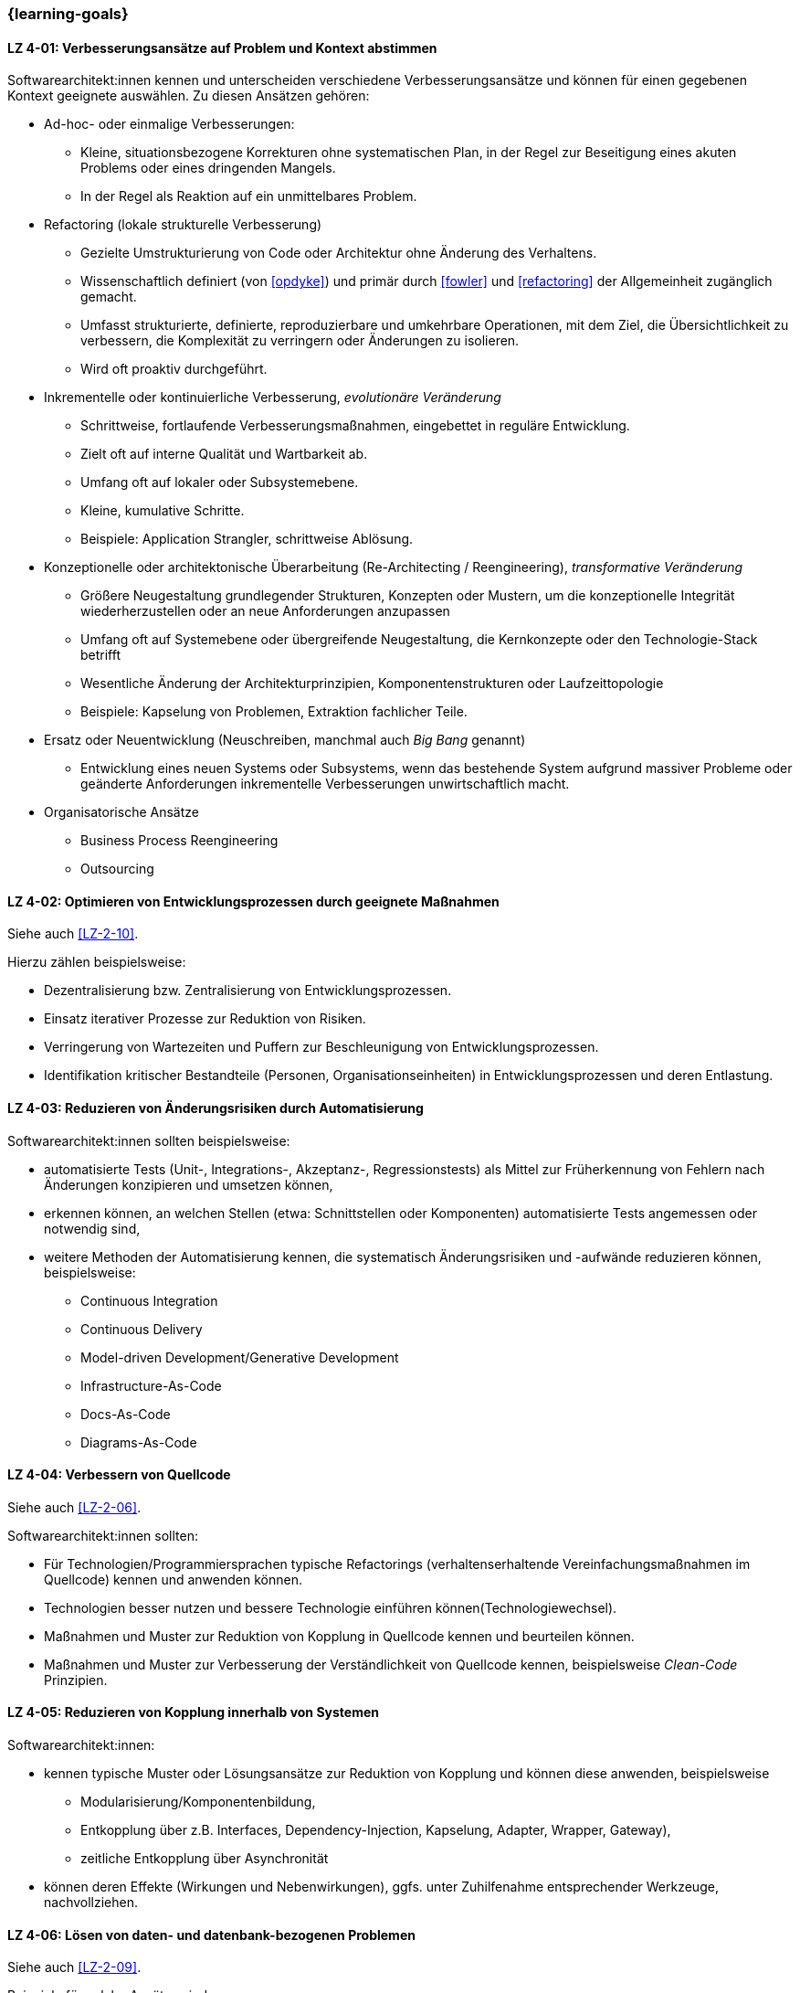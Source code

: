 // tag::DE[]
=== {learning-goals}
[[LZ-4-01]]
==== LZ 4-01: Verbesserungsansätze auf Problem und Kontext abstimmen

Softwarearchitekt:innen kennen und unterscheiden verschiedene Verbesserungsansätze und können für einen gegebenen Kontext geeignete  auswählen. 
Zu diesen Ansätzen gehören:

* Ad-hoc- oder einmalige Verbesserungen:
** Kleine, situationsbezogene Korrekturen ohne systematischen Plan, in der Regel zur Beseitigung eines akuten Problems oder eines dringenden Mangels.
** In der Regel als Reaktion auf ein unmittelbares Problem.

* Refactoring (lokale strukturelle Verbesserung)
** Gezielte Umstrukturierung von Code oder Architektur ohne Änderung des Verhaltens.
** Wissenschaftlich definiert (von <<opdyke>>) und primär durch <<fowler>> und <<refactoring>> der Allgemeinheit zugänglich gemacht.
** Umfasst strukturierte, definierte, reproduzierbare und umkehrbare Operationen, mit dem Ziel, die Übersichtlichkeit zu verbessern, die Komplexität zu verringern oder Änderungen zu isolieren.
** Wird oft proaktiv durchgeführt.

* Inkrementelle oder kontinuierliche Verbesserung, _evolutionäre Veränderung_
** Schrittweise, fortlaufende Verbesserungsmaßnahmen, eingebettet in reguläre Entwicklung.
** Zielt oft auf interne Qualität und Wartbarkeit ab.
** Umfang oft auf lokaler oder Subsystemebene.
** Kleine, kumulative Schritte.
** Beispiele: Application Strangler, schrittweise Ablösung.

* Konzeptionelle oder architektonische Überarbeitung (Re-Architecting / Reengineering), _transformative Veränderung_
** Größere Neugestaltung grundlegender Strukturen, Konzepten oder Mustern, um die konzeptionelle Integrität wiederherzustellen oder an neue Anforderungen anzupassen
** Umfang oft auf Systemebene oder übergreifende Neugestaltung, die Kernkonzepte oder den Technologie-Stack betrifft
** Wesentliche Änderung der Architekturprinzipien, Komponentenstrukturen oder Laufzeittopologie
** Beispiele: Kapselung von Problemen, Extraktion fachlicher Teile.

* Ersatz oder Neuentwicklung (Neuschreiben, manchmal auch _Big Bang_ genannt)
** Entwicklung eines neuen Systems oder Subsystems, wenn das bestehende System aufgrund massiver Probleme oder geänderte Anforderungen inkrementelle Verbesserungen unwirtschaftlich macht.

* Organisatorische Ansätze
** Business Process Reengineering
** Outsourcing

[[LZ-4-02]]
==== LZ 4-02: Optimieren von Entwicklungsprozessen durch geeignete Maßnahmen

Siehe auch <<LZ-2-10>>.

Hierzu zählen beispielsweise:

* Dezentralisierung bzw. Zentralisierung von Entwicklungsprozessen.
* Einsatz iterativer Prozesse zur Reduktion von Risiken.
* Verringerung von Wartezeiten und Puffern zur Beschleunigung von Entwicklungsprozessen.
* Identifikation kritischer Bestandteile (Personen, Organisationseinheiten) in Entwicklungsprozessen und deren Entlastung.



[[LZ-4-03]]
==== LZ 4-03: Reduzieren von Änderungsrisiken durch Automatisierung

Softwarearchitekt:innen sollten beispielsweise:

* automatisierte Tests (Unit-, Integrations-, Akzeptanz-, Regressionstests) als Mittel zur Früherkennung von Fehlern nach Änderungen konzipieren und umsetzen können,
* erkennen können, an welchen Stellen (etwa: Schnittstellen oder Komponenten) automatisierte Tests angemessen oder notwendig sind,
* weitere Methoden der Automatisierung kennen, die systematisch Änderungsrisiken und -aufwände reduzieren können, beispielsweise:
** Continuous Integration
** Continuous Delivery
** Model-driven Development/Generative Development
** Infrastructure-As-Code
** Docs-As-Code
** Diagrams-As-Code


[[LZ-4-04]]
==== LZ 4-04: Verbessern von  Quellcode

Siehe auch <<LZ-2-06>>.

Softwarearchitekt:innen sollten:

* Für Technologien/Programmiersprachen typische Refactorings (verhaltenserhaltende Vereinfachungsmaßnahmen im Quellcode) kennen und anwenden können.
* Technologien besser nutzen und bessere Technologie einführen können(Technologiewechsel).
* Maßnahmen und Muster zur Reduktion von Kopplung in Quellcode kennen und beurteilen können.
* Maßnahmen und Muster zur Verbesserung der Verständlichkeit von Quellcode kennen, beispielsweise _Clean-Code_ Prinzipien.

[[LZ-4-05]]
==== LZ 4-05: Reduzieren von Kopplung innerhalb von Systemen

Softwarearchitekt:innen:

* kennen typische Muster oder Lösungsansätze zur Reduktion von Kopplung und können diese anwenden, beispielsweise
** Modularisierung/Komponentenbildung,
** Entkopplung über z.B. Interfaces, Dependency-Injection, Kapselung, Adapter, Wrapper, Gateway),
** zeitliche Entkopplung über Asynchronität
* können deren Effekte (Wirkungen und Nebenwirkungen), ggfs. unter Zuhilfenahme entsprechender Werkzeuge, nachvollziehen.


[[LZ-4-06]]
==== LZ 4-06: Lösen von daten- und datenbank-bezogenen Problemen

Siehe auch <<LZ-2-09>>.

Beispiele für solche Ansätze sind:

* _Deprecation Period_ für Datenbank-Refactoring (siehe <<amblersadalage>>).
* Aufteilen oder Zusammenführen von Datenbanken zur Verbesserung der erforderlichen Eigenschaften.
* Anpassen von Datenstrukturen/-typen an aktuelle Anforderungen, einschließlich Entwerfen und Implementieren von Datenmigrationen.
* Technische Optionen wie Indizierung, Caching, Abfrageoptimierung, Partitionierung, Sharding
* Techniken zur Erreichung oder Aufrechterhaltung der Konsistenz über replizierte oder verteilte Daten hinweg.

Softwarearchitekt:innen kennen die Herausforderungen von:

* gemeinsam genutzten, verteilten oder replizierten Daten, wie Schreibkonflikte, Integritätsverletzungen, Inkonsistenzen.
* Versionierung von Datenstrukturen und Daten.


[[LZ-4-07]]
==== LZ 4-07: Verbessern des Laufzeitverhaltens von Systemen

Technologiespezifische Muster und Praktiken zur Verbesserung von Laufzeiteigenschaften kennen und anwenden können (die detaillierte Auswahl obliegt dem Schulungs-/Trainingsanbieter).

[[LZ-4-08]]
==== LZ 4-08: Verbessern der Betreibbarkeit von Systemen

(Unter Umständen technologiespezifische) Muster und Praktiken zur Verbesserung der Betreibbarkeit kennen (die detaillierte Auswahl obliegt dem Schulungs-/Trainingsanbieter).

[[LZ-4-09]]
==== LZ 4-09: Verbessern der technischen Dokumentation

Softwarearchitekt:innen kennen Grundlegende Möglichkeiten zur systematischen Verbesserung von technischer Dokumentation und können diese anwenden, beispielsweise:

* Einhaltung etablierter Dokumentationsstrukturen (z. B. Templates)
* Gezielte Reduktion von Dokumentationsumfang durch Abstraktion oder inhaltliche Fokussierung
* Top-Down-Kommunikation
* Trennung struktureller (spezifischer) und konzeptioneller (übergreifender) Inhalte
* Modularisierung von Dokumentation

// end::DE[]

// tag::EN[]
=== {learning-goals}

[[LG-4-01]]
==== LG 4-01: Match Improvement Approaches to Problem and Context

Software architects know and can differentiate various improvement approaches, and can select appropriately for a given context. 
These approaches include:

* Ad-hoc or One-time Improvements:
** Small, situational fixes applied without a systematic plan, typically to remove an acute pain point or urgent defect
** Usually done as reaction to immediate problem

* Refactoring (local structural improvement)
** Focused restructuring of code or architecture without changing behavior.
** Scientifically defined (by <<opdyke>>) and defined for a broad audience, primarily by <<fowler>> and <<refactoring>>, following structured, defined, reproducible and invertable sets of operations,
** aiming to improve clarity, reduce complexity, or isolate changes,
** often done proactively.

* Incremental or Continuous Improvement, _evolutionary change_
** Stepwise, ongoing improvement activities embedded in regular development
** often targeting internal quality and maintainability
** Scope often on local or subsystem level
** small, cumulative steps
** Examples: Application Strangler, incremental replacement.

* Conceptual or Architectural Rework (Re-Architecting / Reengineering), _transformational change_
** Larger-scale redesign of architectural structures, concepts, or patterns to restore conceptual integrity or align with new requirements
** Scope often on system-level or cross-cutting redesign affecting core concepts, or technology stack
** substantial change to architectural principles, component structures, or runtime topology
** Examples: Encapsulation of problems, extraction of business aspects.

* Replacement or Redevelopment (Rewrite, sometimes called _big bang_)
** Creating a new system or subsystem when accumulated debt, conceptual decay, or changed requirements make incremental improvement uneconomical.

* Organizational Approaches
** Business Process Reengineering
** Outsourcing

[[LG-4-02]]
==== LG 4-02: Optimize development processes using suitable measures

See also <<LG-2-10>>.

These include, for example:

* Decentralization vs. centralization of development processes.
* Employment of iterative processes to reduce risks.
* Reduce idle times and buffers to accelerate development processes.
* Identify critical parts (people, organizational units) in development processes and possible ways to relieve them.


[[LG-4-03]]
==== LG 4-03: Reduce change risks through automation

Software architects should, for example:

* be able to design and implement automated tests (unit, integration, acceptance, regression tests) as a means of early detection of errors after changes,
* be able to recognize where (e.g., interfaces or components) automated tests are appropriate or necessary,
* be familiar with other automation methods that can systematically reduce change risks and effort, for example:
** Continuous integration
** Continuous delivery
** Model-driven development/generative development
** Infrastructure-as-code
** Docs-as-code
** Diagrams-as-code


[[LG-4-04]]
==== LG 4-04: Improve source code

See also <<LG-2-06>>.

Software architects should:

* know and assess typical technology/programming language-specific refactorings (semantics preserving simplification measures in source code).
* know how to improve use of technology or how to introduce better technology (change of technology).
* know and be able to assess measures and patterns to reduce coupling at source code level.
* know measures and patterns to make source code more comprehensible, e.g., _Clean Code_ principles.


[[LG-4-05]]
==== LG 4-05: Reduce coupling within systems

Software architects:

* know typical patterns or approaches to reduce internal coupling and can apply these (e.g.:
** modularization/component building,
** decoupling via interfaces, dependency injection, encapsulation, adapter, wrapper, gateway,
** decoupling by asynchronous communication
* understand their impact (effects and side-effects), possibly by using appropriate tools.


[[LG-4-06]]
==== LG 4-06: Solve data- and database-related problems

See also <<LG-2-09>>.

Examples of such approaches include:

* _Deprecation period_ pattern for database refactoring (see <<amblersadalage>>).
* Splitting or merging databases to improve required qualities.
* Adjusting data structures/types to current requirements, including designing and implementing data migrations.
* Technical options like indexing, caching, query optimization, partitioning, sharding
* Techniques to achieve or maintain consistency across replicated or distributed data.

Software architects know the challenges of:

* shared, distributed or replicated data, like write conflicts, integrity violations, inconsistencies.
* versioning of data structures and data.


[[LG-4-07]]
==== LG 4-07: Improve runtime behavior of systems

Know and be able to apply technology-specific patterns and practices to improve runtime properties (specific choices are at the training provider’s discretion).

[[LG-4-08]]
==== LG 4-08: Improve system operability using suitable practices

(Possibly technology specific) patterns and practices to improve system operations (specific choices are at the training provider’s discretion).

[[LG-4-09]]
==== LG 4-09:  Improve technical documentation

Software architects know fundamental options for systematic improvement of technical documentation and can apply these, such as:

* Compliance with established document structures (e.g., templates)
* Targeted reduction of documentation volume through abstraction or focussing on essential topics
* Top-down communication,
* Separation of structural (specific) and conceptual (overarching) contents.
* Modularization of documentation

// end::EN[]

